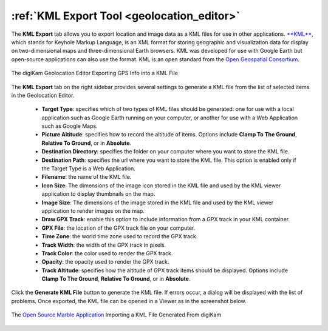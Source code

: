 .. meta::
   :description: digiKam Geolocation Editor KML Export Tool
   :keywords: digiKam, documentation, user manual, photo management, open source, free, learn, easy, location, kml, export

.. metadata-placeholder

   :authors: - digiKam Team

   :license: see Credits and License page for details (https://docs.digikam.org/en/credits_license.html)

.. _geoeditor_kmlexport:

:ref:`KML Export Tool <geolocation_editor>`
===========================================

The **KML Export** tab allows you to export location and image data as a KML files for use in other applications. `**KML** <https://en.wikipedia.org/wiki/Keyhole_Markup_Language>`_, which stands for Keyhole Markup Language, is an XML format for storing geographic and visualization data for display on two-dimensional maps and three-dimensional Earth browsers. KML was developed for use with Google Earth but open-source applications can also use the format. KML is an open standard from the `Open Geospatial Consortium <https://en.wikipedia.org/wiki/Open_Geospatial_Consortium>`_.

.. figure:: images/geoeditor_kml_export.webp
    :alt:
    :align: center

    The digiKam Geolocation Editor Exporting GPS Info into a KML File

The **KML Export** tab on the right sidebar provides several settings to generate a KML file from the list of selected items in the Geolocation Editor.

    - **Target Type**: specifies which of two types of KML files should be generated: one for use with a local application such as Google Earth running on your computer, or another for use with a Web Application such as Google Maps.

    - **Picture Altitude**: specifies how to record the altitude of items. Options include **Clamp To The Ground**, **Relative To Ground**, or in **Absolute**.

    - **Destination Directory**: specifies the folder on your computer where you want to store the KML file.

    - **Destination Path**: specifies the url where you want to store the KML file. This option is enabled only if the Target Type is a Web Application.

    - **Filename**: the name of the KML file.

    - **Icon Size**: The dimensions of the image icon stored in the KML file and used by the KML viewer application to display thumbnails on the map.

    - **Image Size**: The dimensions of the image stored in the KML file and used by the KML viewer application to render images on the map.

    - **Draw GPX Track**: enable this option to include information from a GPX track in your KML container.

    - **GPX File**: the location of the GPX track file on your computer.

    - **Time Zone**: the world time zone used to record the GPX track.

    - **Track Width**: the width of the GPX track in pixels.

    - **Track Color**: the color used to render the GPX track.

    - **Opacity**: the opacity used to render the GPX track.

    - **Track Altitude**: specifies how the altitude of GPX track items should be displayed. Options include **Clamp To The Ground**, **Relative To Ground**, or in **Absolute**.

Click the **Generate KML File** button to generate the KML file. If errors occur, a dialog will be displayed with the list of problems. Once exported, the KML file can be opened in a Viewer as in the screenshot below.

.. figure:: images/geoeditor_kml_viewer.webp
    :alt:
    :align: center

    The `Open Source Marble Application <https://marble.kde.org/>`_ Importing a KML File Generated From digiKam
